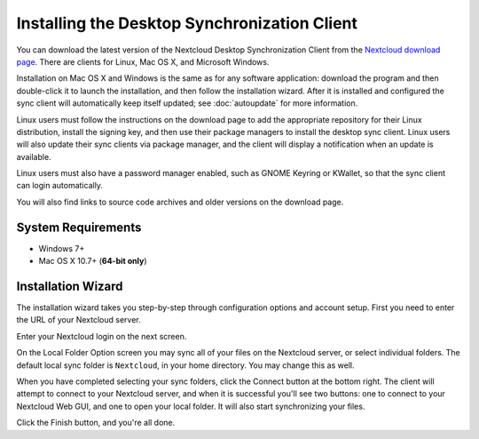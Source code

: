 =============================================
Installing the Desktop Synchronization Client
=============================================

You can download the  latest version of the Nextcloud Desktop Synchronization 
Client from the `Nextcloud download page`_. 
There are clients for Linux, Mac OS X, and Microsoft Windows.

Installation on Mac OS X and Windows is the same as for any software 
application: download the program and then double-click it to launch the 
installation, and then follow the installation wizard. After it is installed and 
configured the sync client will automatically keep itself updated; see 
:doc:`autoupdate` for more information.

Linux users must follow the instructions on the download page to add the 
appropriate repository for their Linux distribution, install the signing key, 
and then use their package managers to install the desktop sync client. Linux 
users will also update their sync clients via package manager, and the client 
will display a notification when an update is available. 

Linux users must also have a password manager enabled, such as GNOME Keyring or
KWallet, so that the sync client can login automatically.

You will also find links to source code archives and older versions on the 
download page.

System Requirements
----------------------------------

- Windows 7+
- Mac OS X 10.7+ (**64-bit only**)

Installation Wizard
-------------------

The installation wizard takes you step-by-step through configuration options and 
account setup. First you need to enter the URL of your Nextcloud server.

.. image:: images/client-1.png
   :alt: form for entering Nextcloud server URL
   
Enter your Nextcloud login on the next screen.

.. image:: images/client-2.png
   :alt: form for entering your Nextcloud login

On the Local Folder Option screen you may sync 
all of your files on the Nextcloud server, or select individual folders. The 
default local sync folder is ``Nextcloud``, in your home directory. You may 
change this as well.

.. image:: images/client-3.png
   :alt: Select which remote folders to sync, and which local folder to store 
    them in.
   
When you have completed selecting your sync folders, click the Connect button 
at the bottom right. The client will attempt to connect to your Nextcloud 
server, and when it is successful you'll see two buttons: one to connect to 
your Nextcloud Web GUI, and one to open your local folder. It will also start 
synchronizing your files.

.. image:: images/client-4.png
   :alt: A successful server connection, showing a button to connect to your 
    Web GUI, and one to open your local Nextcloud folder

Click the Finish button, and you're all done. 

.. Links
   
.. _Nextcloud download page: https://nextcloud.com/download/#install-clients
